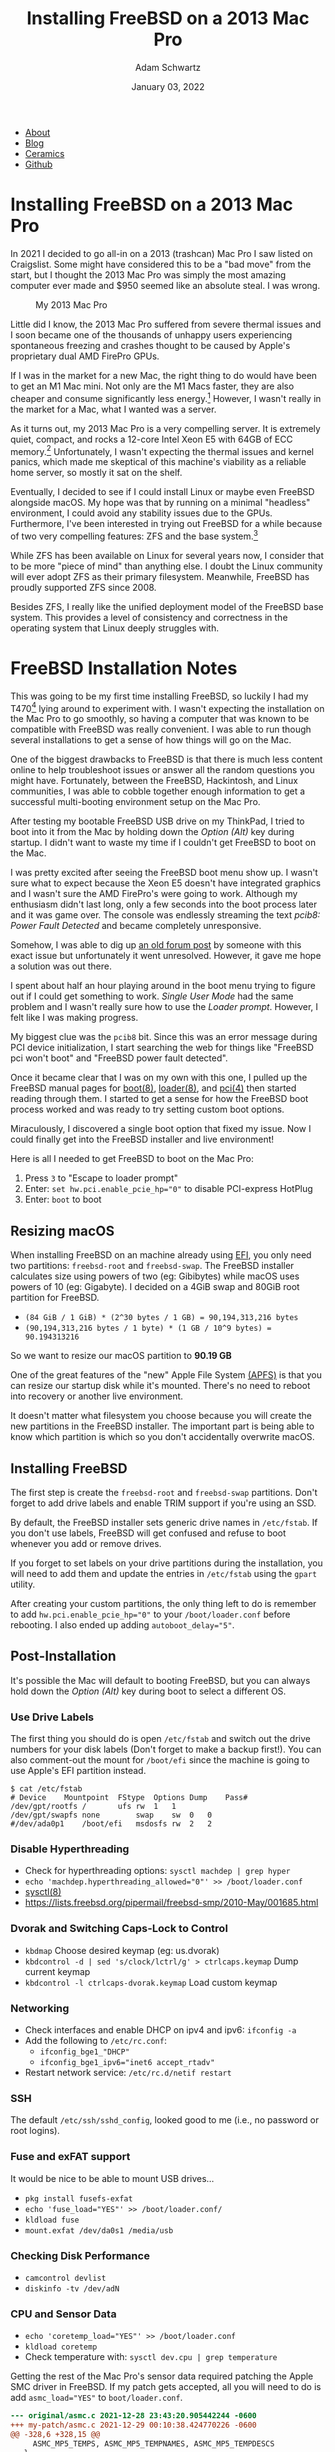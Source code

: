 #+TITLE: Installing FreeBSD on a 2013 Mac Pro
#+AUTHOR: Adam Schwartz
#+DATE: January 03, 2022
#+OPTIONS: title:nil
#+OPTIONS: html-preamble:"<p>Published:&nbsp;%d</p>"
#+OPTIONS: html-postamble:"<p>Last&nbsp;updated:&nbsp;%C</p>"
#+HTML_HEAD: <link rel="stylesheet" href="../../../../css/style.css" />

#+ATTR_HTML: :class nav
- [[file:../../../../index.org][About]]
- [[file:../../../index.org][Blog]]
- [[file:../../../../ceramics/index.org][Ceramics]]
- [[https://github.com/anschwa][Github]]

* Installing FreeBSD on a 2013 Mac Pro
In 2021 I decided to go all-in on a 2013 (trashcan) Mac Pro I saw
listed on Craigslist. Some might have considered this to be a "bad
move" from the start, but I thought the 2013 Mac Pro was simply the
most amazing computer ever made and $950 seemed like an absolute
steal. I was wrong.

#+CAPTION: My 2013 Mac Pro
#+ATTR_HTML: :style max-width: 400px;
[[file:img/my-mac-pro.jpg]]

Little did I know, the 2013 Mac Pro suffered from severe thermal
issues and I soon became one of the thousands of unhappy users
experiencing spontaneous freezing and crashes thought to be caused by
Apple's proprietary dual AMD FirePro GPUs.

If I was in the market for a new Mac, the right thing to do would have
been to get an M1 Mac mini. Not only are the M1 Macs faster, they are
also cheaper and consume significantly less energy.[fn:1] However, I
wasn't really in the market for a Mac, what I wanted was a server.

As it turns out, my 2013 Mac Pro is a very compelling server. It is
extremely quiet, compact, and rocks a 12-core Intel Xeon E5 with 64GB
of ECC memory.[fn:2] Unfortunately, I wasn't expecting the thermal
issues and kernel panics, which made me skeptical of this machine's
viability as a reliable home server, so mostly it sat on the shelf.

Eventually, I decided to see if I could install Linux or maybe even
FreeBSD alongside macOS. My hope was that by running on a minimal
"headless" environment, I could avoid any stability issues due to the
GPUs. Furthermore, I've been interested in trying out FreeBSD for a
while because of two very compelling features: ZFS and the base
system.[fn:3]

While ZFS has been available on Linux for several years now, I
consider that to be more "piece of mind" than anything else. I doubt
the Linux community will ever adopt ZFS as their primary filesystem.
Meanwhile, FreeBSD has proudly supported ZFS since 2008.

Besides ZFS, I really like the unified deployment model of the FreeBSD
base system. This provides a level of consistency and correctness in
the operating system that Linux deeply struggles with.

* FreeBSD Installation Notes
This was going to be my first time installing FreeBSD, so luckily I
had my T470[fn:4] lying around to experiment with. I wasn't expecting the
installation on the Mac Pro to go smoothly, so having a computer that
was known to be compatible with FreeBSD was really convenient. I was
able to run though several installations to get a sense of how things
will go on the Mac.

One of the biggest drawbacks to FreeBSD is that there is much less
content online to help troubleshoot issues or answer all the random
questions you might have. Fortunately, between the FreeBSD,
Hackintosh, and Linux communities, I was able to cobble together
enough information to get a successful multi-booting environment setup
on the Mac Pro.

After testing my bootable FreeBSD USB drive on my ThinkPad, I tried to
boot into it from the Mac by holding down the /Option (Alt)/ key during
startup. I didn't want to waste my time if I couldn't get FreeBSD to
boot on the Mac.

#+CAPTION: Holding Option (Alt) to boot with my FreeBSD USB drive
#+ATTR_HTML: :style max-width: 400px;
[[file:img/live-boot-1.jpg][file:img/thumbs/live-boot-1.jpg]]

#+CAPTION: Nice! This might actually work
#+ATTR_HTML: :style max-width: 400px;
[[file:img/live-boot-2.jpg][file:img/thumbs/live-boot-2.jpg]]

I was pretty excited after seeing the FreeBSD boot menu show up. I
wasn't sure what to expect because the Xeon E5 doesn't have integrated
graphics and I wasn't sure the AMD FirePro's were going to work.
Although my enthusiasm didn't last long, only a few seconds into the
boot process later and it was game over. The console was endlessly
streaming the text /pcib8: Power Fault Detected/ and became completely
unresponsive.

#+CAPTION: Oh NO! pcib8: Power Fault Detected. We're stuck.
#+ATTR_HTML: :style max-width: 400px;
[[file:img/power-fault-detected.jpg][file:img/thumbs/power-fault-detected.jpg]]

Somehow, I was able to dig up [[https://forum.netgate.com/topic/126119/pfsense-on-mac-pro][an old forum post]] by someone with this
exact issue but unfortunately it went unresolved. However, it gave me
hope a solution was out there.

I spent about half an hour playing around in the boot menu trying to
figure out if I could get something to work. /Single User Mode/ had
the same problem and I wasn't really sure how to use the /Loader
prompt/. However, I felt like I was making progress.

My biggest clue was the ~pcib8~ bit. Since this was an error message
during PCI device initialization, I start searching the web for things
like "FreeBSD pci won't boot" and "FreeBSD power fault detected".

Once it became clear that I was on my own with this one, I pulled up
the FreeBSD manual pages for [[https://www.freebsd.org/cgi/man.cgi?query=boot&sektion=8][boot(8)]], [[https://www.freebsd.org/cgi/man.cgi?loader(8)][loader(8)]], and [[https://www.freebsd.org/cgi/man.cgi?query=pci&sektion=4][pci(4)]] then
started reading through them. I started to get a sense for how the
FreeBSD boot process worked and was ready to try setting custom boot
options.

Miraculously, I discovered a single boot option that fixed my issue.
Now I could finally get into the FreeBSD installer and live
environment!

Here is all I needed to get FreeBSD to boot on the Mac Pro:
1. Press ~3~ to "Escape to loader prompt"
2. Enter: ~set hw.pci.enable_pcie_hp="0"~ to disable PCI-express HotPlug
3. Enter: ~boot~ to boot

#+CAPTION: Sucessful boot after setting ~hw.pci.enable_pcie_hp="0"~
#+ATTR_HTML: :style max-width: 400px;
[[file:img/boot-options.jpg][file:img/boot-options.jpg]]

** Resizing macOS
When installing FreeBSD on an machine already using [[https://en.wikipedia.org/wiki/Unified_Extensible_Firmware_Interface][EFI]], you only need
two partitions: ~freebsd-root~ and ~freebsd-swap~. The FreeBSD
installer calculates size using powers of two (eg: Gibibytes) while
macOS uses powers of 10 (eg: Gigabyte). I decided on a 4GiB swap and
80GiB root partition for FreeBSD.

- ~(84 GiB / 1 GiB) * (2^30 bytes / 1 GB) = 90,194,313,216 bytes~
- ~(90,194,313,216 bytes / 1 byte) * (1 GB / 10^9 bytes) = 90.194313216~

So we want to resize our macOS partition to *90.19 GB*

One of the great features of the "new" Apple File System [[https://en.wikipedia.org/wiki/Apple_File_System][(APFS)]] is
that you can resize our startup disk while it's mounted. There's no
need to reboot into recovery or another live environment.

It doesn't matter what filesystem you choose because you will create
the new partitions in the FreeBSD installer. The important part is
being able to know which partition is which so you don't accidentally
overwrite macOS.

#+CAPTION: Choose macOS partition to resize
#+ATTR_HTML: :style max-width: 400px;
[[file:img/macOS-resize-1.png][file:img/macOS-resize-1.png]]

#+CAPTION: Set the new size for your disk
#+ATTR_HTML: :style max-width: 400px;
[[file:img/macOS-resize-2.png][file:img/macOS-resize-2.png]]

#+CAPTION: Don't be afraid
#+ATTR_HTML: :style max-width: 400px;
[[file:img/macOS-resize-3.png][file:img/macOS-resize-3.png]]

#+CAPTION: Eventually the resize will finish
#+ATTR_HTML: :style max-width: 400px
[[file:img/macOS-resize-4.png][file:img/macOS-resize-4.png]]

** Installing FreeBSD
The first step is create the ~freebsd-root~ and ~freebsd-swap~
partitions. Don't forget to add drive labels and enable TRIM support
if you're using an SSD.

By default, the FreeBSD installer sets generic drive names in
~/etc/fstab~. If you don't use labels, FreeBSD will get confused and
refuse to boot whenever you add or remove drives.

If you forget to set labels on your drive partitions during the
installation, you will need to add them and update the entries in
~/etc/fstab~ using the ~gpart~ utility.

#+CAPTION: Choose "Manual Disk Setup"
#+ATTR_HTML: :style max-width: 400px;
[[file:img/manual-partition.jpg][file:img/thumbs/manual-partition.jpg]]

#+CAPTION: Initial partition table after resizing from macOS
#+ATTR_HTML: :style max-width: 400px;
[[file:img/initial-partition-table.jpg][file:img/thumbs/initial-partition-table.jpg]]

#+CAPTION: Creating freebsd-root partition
#+ATTR_HTML: :style max-width: 400px;
[[file:img/freebsd-root.jpg][file:img/thumbs/freebsd-root.jpg]]

#+CAPTION: Enabling TRIM on SSD
#+ATTR_HTML: :style max-width: 400px;
[[file:img/enable-trim.jpg][file:img/enable-trim.jpg]]

#+CAPTION: Creating freebsd-swap partition
#+ATTR_HTML: :style max-width: 400px;
[[file:img/freebsd-swap.jpg][file:img/thumbs/freebsd-swap.jpg]]

#+CAPTION: Final partition table
#+ATTR_HTML: :style max-width: 400px;
[[file:img/final-partition-table.jpg][file:img/thumbs/final-partition-table.jpg]]

#+CAPTION: FreeBSD installation progress
#+ATTR_HTML: :style max-width: 400px;
[[file:img/installing-progress.jpg][file:img/thumbs/installing-progress.jpg]]

After creating your custom partitions, the only thing left to do is
remember to add ~hw.pci.enable_pcie_hp="0"~ to your
~/boot/loader.conf~ before rebooting. I also ended up adding
~autoboot_delay="5"~.

#+CAPTION: Don't forget to edit ~/boot/loader.conf~ before rebooting
#+ATTR_HTML: :style max-width: 400px;
[[file:img/install-done.jpg][file:img/thumbs/install-done.jpg]]

#+CAPTION: Editing ~/boot/loader.conf~
#+ATTR_HTML: :style max-width: 400px;
[[file:img/set-loader-conf.jpg][file:img/thumbs/set-loader-conf.jpg]]

** Post-Installation
It's possible the Mac will default to booting FreeBSD, but you can
always hold down the /Option (Alt)/ key during boot to select a
different OS.

*** Use Drive Labels
The first thing you should do is open ~/etc/fstab~ and switch out the
drive numbers for your disk labels (Don't forget to make a backup
first!). You can also comment-out the mount for ~/boot/efi~ since the
machine is going to use Apple's EFI partition instead.

#+begin_src text
$ cat /etc/fstab
# Device	Mountpoint	FStype	Options	Dump	Pass#
/dev/gpt/rootfs	/		ufs	rw	1	1
/dev/gpt/swapfs	none		swap	sw	0	0
#/dev/ada0p1	/boot/efi	msdosfs	rw	2	2
#+end_src

*** Disable Hyperthreading
- Check for hyperthreading options: ~sysctl machdep | grep hyper~
- ~echo 'machdep.hyperthreading_allowed="0"' >> /boot/loader.conf~
- [[https://www.freebsd.org/cgi/man.cgi?query=sysctl&sektion=8][sysctl(8)]]
- https://lists.freebsd.org/pipermail/freebsd-smp/2010-May/001685.html

*** Dvorak and Switching Caps-Lock to Control
- ~kbdmap~ Choose desired keymap (eg: us.dvorak)
- ~kbdcontrol -d | sed 's/clock/lctrl/g' > ctrlcaps.keymap~ Dump current keymap
- ~kbdcontrol -l ctrlcaps-dvorak.keymap~ Load custom keymap

*** Networking
- Check interfaces and enable DHCP on ipv4 and ipv6: ~ifconfig -a~
- Add the following to ~/etc/rc.conf~:
  - ~ifconfig_bge1_"DHCP"~
  - ~ifconfig_bge1_ipv6="inet6 accept_rtadv"~
- Restart network service: ~/etc/rc.d/netif restart~

*** SSH
The default ~/etc/ssh/sshd_config~, looked good to me (i.e., no password or root logins).

*** Fuse and exFAT support
It would be nice to be able to mount USB drives…
- ~pkg install fusefs-exfat~
- ~echo 'fuse_load="YES"' >> /boot/loader.conf/~
- ~kldload fuse~
- ~mount.exfat /dev/da0s1 /media/usb~

*** Checking Disk Performance
- ~camcontrol devlist~
- ~diskinfo -tv /dev/adN~

*** CPU and Sensor Data
- ~echo 'coretemp_load="YES"' >> /boot/loader.conf~
- ~kldload coretemp~
- Check temperature with: ~sysctl dev.cpu | grep temperature~

Getting the rest of the Mac Pro's sensor data required patching the
Apple SMC driver in FreeBSD. If my patch gets accepted, all you will
need to do is add ~asmc_load="YES"~ to ~boot/loader.conf~.

#+begin_src diff
--- original/asmc.c	2021-12-28 23:43:20.905442244 -0600
+++ my-patch/asmc.c	2021-12-29 00:10:38.424770226 -0600
@@ -328,6 +328,15 @@
     ASMC_MP5_TEMPS, ASMC_MP5_TEMPNAMES, ASMC_MP5_TEMPDESCS
   },

+	/* Idem for the MacPro 2013 (cylinder) */
+	{
+    "MacPro6,1", "Apple SMC MacPro (2013)",
+    ASMC_SMS_FUNCS_DISABLED,
+    ASMC_FAN_FUNCS,
+    ASMC_LIGHT_FUNCS_DISABLED,
+    ASMC_MP6_TEMPS, ASMC_MP6_TEMPNAMES, ASMC_MP6_TEMPDESCS
+	},
+
   {
     "MacBookAir1,1", "Apple SMC MacBook Air",
     ASMC_SMS_FUNCS, ASMC_FAN_FUNCS, NULL, NULL, NULL,
#+end_src

#+begin_src diff
--- original/asmcvar.h	2021-12-28 23:43:12.163365462 -0600
+++ my-patch/asmcvar.h	2021-12-29 00:11:36.207227372 -0600
@@ -581,6 +581,18 @@
           "Te3F", "Te3S", "Te4F", "Te4S", "Te5F", \
           "Te5S", "TeGG", "TeGP", "TeRG", "TeRP", \
           "TeRV", "Tp0C", "Tp1C", "TpPS", "TpTG", }
+
+#define ASMC_MP6_TEMPS	{ "TA0P", "TA1P", "TC0P", "TG0D", "TG0P", \
+	"TG1D", "TG1P", "TM0P", "TM1P", NULL }
+
+#define ASMC_MP6_TEMPNAMES	{ "ambient_air_1", "ambient_air_2", \
+	"cpu_proximity", "gpu_diode_1", "gpu_proximity_1", "gpu_diode_2", \
+	"gpu_proximity_2", "mem_proximity_1", "mem_proximity_2" }
+
+#define ASMC_MP6_TEMPDESCS	{ "Ambient Air 1", "Ambient Air 2", \
+	"CPU Proximity", "GPU Diode 1", "GPU Proximity 1", "GPU Diode 2", \
+	"GPU Proximity 2", "Memory Bank A", "Memory Bank B" }
+
 #define	ASMC_MBA_TEMPS		{ "TB0T", NULL }
 #define	ASMC_MBA_TEMPNAMES	{ "enclosure" }
 #define	ASMC_MBA_TEMPDESCS	{ "Enclosure Bottom" }
#+end_src

Rebuilding the ~asmc~ driver with my patch:
#+begin_src text
cd /usr/src/sys/modules/asmc
make
make install
kldunload asmc
kldload /boot/modules/asmc.ko
# Check /var/log/messages for missing key entries

# Must add kld_list="/boot/modules/asmc.ko" to /etc/rc.conf instead of asmc_load="YES"
# in /boot/loader.conf so that we find our compiled version of the module
#+end_src

Checking sensor data:
#+begin_src text
$ sysctl dev.asmc
dev.asmc.0.temp.mem_proximity_1: 42
dev.asmc.0.temp.mem_proximity_2: 41
dev.asmc.0.temp.gpu_proximity_1: 45
dev.asmc.0.temp.gpu_diode_1: 47
dev.asmc.0.temp.gpu_proximity_2: 44
dev.asmc.0.temp.gpu_diode_2: 47
dev.asmc.0.temp.cpu_proximity: 42
dev.asmc.0.temp.ambient_air_1: 37
dev.asmc.0.temp.ambient_air_2: 29
dev.asmc.0.fan.0.targetspeed: 790
dev.asmc.0.fan.0.maxspeed: 1900
dev.asmc.0.fan.0.minspeed: 790
dev.asmc.0.fan.0.safespeed: -1
dev.asmc.0.fan.0.speed: 789
dev.asmc.0.fan.0.id: Main
dev.asmc.0.%parent: acpi0
dev.asmc.0.%pnpinfo: _HID=APP0001 _UID=0 _CID=SMC-HURONRIVER
dev.asmc.0.%location: handle=\_SB_.PCI0.LPCB.SMC_
dev.asmc.0.%driver: asmc
dev.asmc.0.%desc: Apple SMC MacPro (2013)
dev.asmc.%parent:
#+end_src

Changing fan speed:
- View current: ~sysctl dev.asmc.0.fan.0.speed~
- Set new: ~sysctl.dev.asmc.0.fan.0.minspeed=1800~

Submitting my patch:
- https://bugs.freebsd.org/bugzilla/show_bug.cgi?id=260781

Resources:
- [[https://www.freebsd.org/cgi/man.cgi?query=asmc&sektion=4][asmc(4)]]
- https://forums.freebsd.org/threads/macbook7-1-asmc-support.76497/
- [[https://github.com/freebsd/freebsd-src/tree/main/sys/dev/asmc]]

** Installing the rEFInd Boot Manager
Rather than holding down the /Option (Alt)/ key every time we want to
boot into a different OS, we can get a graphical boot menu by installing [[http://www.rodsbooks.com/refind][rEFInd]].

Here's how to install it:
1. Download rEFInd and copy it onto a USB drive.
2. Reboot your Mac into recovery by holding down /Command (Win) + R/.
3. Open /Terminal.app/.
4. Disable /System Integrity Protection (SIP)/: ~csrutil disable~.
5. Reboot and enter recovery again.
6. Open /Terminal.app/ and plug in your USB drive.
7. Navigate to the ~refind~ directory on your USB drive (Look in ~/Volumes/~).
8. Run the installer: ~./refind-install~
9. Enable SIP: ~csrutil enable~.
10. Reboot

#+CAPTION: Installing rEFInd
#+ATTR_HTML: :style max-width: 400px;
[[file:img/refind-install.jpg][file:img/thumbs/refind-install.jpg]]

#+CAPTION: The rEFInd boot menu
#+ATTR_HTML: :style max-width: 400px;
[[file:img/refind-boot.jpg][file:img/thumbs/refind-boot.jpg]]

*** Customizing rEFInd
- rEFInd will default to the most recently booted OS, so the only
  configuration I'm doing is setting the timeout to 5s instead of 20.
- ~mkdir /Volumes/ESP~
- ~diskutil list~ (find label for EFI Boot eg: disk0s1)
- ~mount -t msdos /dev/disk0s1 /Volumes/ESP~
- ~cd /Volumes/ESP/EFI/refind/~
- http://www.rodsbooks.com/refind/configfile.html

* Footnotes
[fn:1]
| Power Consumption | Idle  | Max   |
|-------------------+-------+-------|
| 2020 Mac mini     | 6.8 W | 39 W  |
| 2013 Mac Pro      | 44 W  | 270 W |

- https://support.apple.com/en-us/HT201897
- https://support.apple.com/en-us/HT201796
- https://support.apple.com/kb/SP697?locale=en_US

[fn:2] I decided to upgrade the CPU and RAM to the maximum
configuration originally offered by Apple. Back in 2013 this machine
would have cost over $8,000. Swapping out the CPU was a bit more
involved than a typical PC but the [[https://www.ifixit.com/Guide/Mac+Pro+Late+2013+CPU+Replacement/21947][iFixit guide]] was really
comprehensive and the whole process took about two hours.

[fn:3] Honorable mention for no GPL.

[fn:4] Lenovo ThinkPad T470
